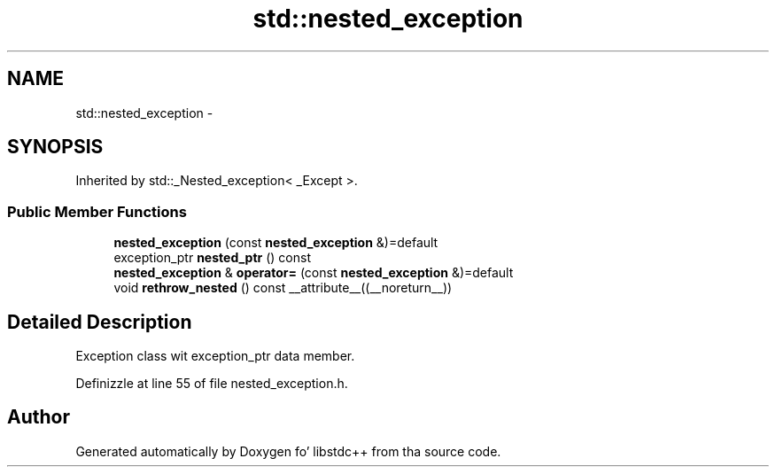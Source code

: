 .TH "std::nested_exception" 3 "Thu Sep 11 2014" "libstdc++" \" -*- nroff -*-
.ad l
.nh
.SH NAME
std::nested_exception \- 
.SH SYNOPSIS
.br
.PP
.PP
Inherited by std::_Nested_exception< _Except >\&.
.SS "Public Member Functions"

.in +1c
.ti -1c
.RI "\fBnested_exception\fP (const \fBnested_exception\fP &)=default"
.br
.ti -1c
.RI "exception_ptr \fBnested_ptr\fP () const "
.br
.ti -1c
.RI "\fBnested_exception\fP & \fBoperator=\fP (const \fBnested_exception\fP &)=default"
.br
.ti -1c
.RI "void \fBrethrow_nested\fP () const __attribute__((__noreturn__))"
.br
.in -1c
.SH "Detailed Description"
.PP 
Exception class wit exception_ptr data member\&. 
.PP
Definizzle at line 55 of file nested_exception\&.h\&.

.SH "Author"
.PP 
Generated automatically by Doxygen fo' libstdc++ from tha source code\&.
